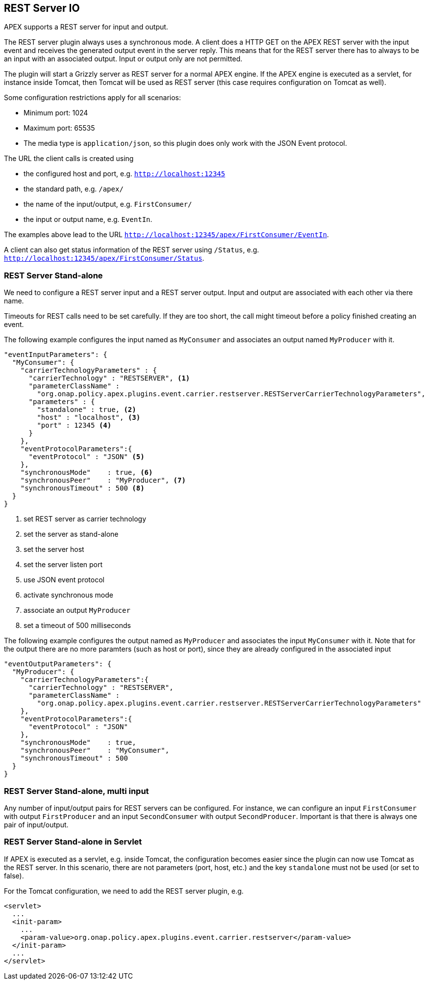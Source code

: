 //
// ============LICENSE_START=======================================================
//  Copyright (C) 2016-2018 Ericsson. All rights reserved.
// ================================================================================
// This file is licensed under the CREATIVE COMMONS ATTRIBUTION 4.0 INTERNATIONAL LICENSE
// Full license text at https://creativecommons.org/licenses/by/4.0/legalcode
// 
// SPDX-License-Identifier: CC-BY-4.0
// ============LICENSE_END=========================================================
//
// @author Sven van der Meer (sven.van.der.meer@ericsson.com)
//

== REST Server IO

APEX supports a REST server for input and output.

The REST server plugin always uses a synchronous mode.
A client does a HTTP GET on the APEX REST server with the input event and receives the generated output event in the server reply.
This means that for the REST server there has to always to be an input with an associated output.
Input or output only are not permitted.

The plugin will start a Grizzly server as REST server for a normal APEX engine.
If the APEX engine is executed as a servlet, for instance inside Tomcat, then Tomcat will be used as REST server (this case requires configuration on Tomcat as well).

Some configuration restrictions apply for all scenarios:

- Minimum port: 1024
- Maximum port: 65535
- The media type is `application/json`, so this plugin does only work with the JSON Event protocol.

The URL the client calls is created using

- the configured host and port, e.g. `http://localhost:12345`
- the standard path, e.g. `/apex/`
- the name of the input/output, e.g. `FirstConsumer/`
- the input or output name, e.g. `EventIn`.

The examples above lead to the URL `http://localhost:12345/apex/FirstConsumer/EventIn`.

A client can also get status information of the REST server using `/Status`, e.g. `http://localhost:12345/apex/FirstConsumer/Status`.


=== REST Server Stand-alone

We need to configure a REST server input and a REST server output.
Input and output are associated with each other via there name.

Timeouts for REST calls need to be set carefully.
If they are too short, the call might timeout before a policy finished creating an event.

The following example configures the input named as `MyConsumer` and associates an output named `MyProducer` with it.

[source%nowrap,json]
----
"eventInputParameters": {
  "MyConsumer": {
    "carrierTechnologyParameters" : {
      "carrierTechnology" : "RESTSERVER", <1>
      "parameterClassName" : 
        "org.onap.policy.apex.plugins.event.carrier.restserver.RESTServerCarrierTechnologyParameters",
      "parameters" : {
        "standalone" : true, <2>
        "host" : "localhost", <3>
        "port" : 12345 <4>
      }
    },
    "eventProtocolParameters":{
      "eventProtocol" : "JSON" <5>
    },
    "synchronousMode"    : true, <6>
    "synchronousPeer"    : "MyProducer", <7>
    "synchronousTimeout" : 500 <8>
  }
}
----
<1> set REST server as carrier technology
<2> set the server as stand-alone
<3> set the server host
<4> set the server listen port
<5> use JSON event protocol
<6> activate synchronous mode
<7> associate an output `MyProducer`
<8> set a timeout of 500 milliseconds


The following example configures the output named as `MyProducer` and associates the input `MyConsumer` with it.
Note that for the output there are no more paramters (such as host or port), since they are already configured in the associated input

[source%nowrap,json]
----
"eventOutputParameters": {
  "MyProducer": {
    "carrierTechnologyParameters":{
      "carrierTechnology" : "RESTSERVER",
      "parameterClassName" :
        "org.onap.policy.apex.plugins.event.carrier.restserver.RESTServerCarrierTechnologyParameters"
    },
    "eventProtocolParameters":{
      "eventProtocol" : "JSON"
    },
    "synchronousMode"    : true,
    "synchronousPeer"    : "MyConsumer",
    "synchronousTimeout" : 500
  }
}
----


=== REST Server Stand-alone, multi input

Any number of input/output pairs for REST servers can be configured.
For instance, we can configure an input `FirstConsumer` with output `FirstProducer` and an input `SecondConsumer` with output `SecondProducer`.
Important is that there is always one pair of input/output.


=== REST Server Stand-alone in Servlet

If APEX is executed as a servlet, e.g. inside Tomcat, the configuration becomes easier since the plugin can now use Tomcat as the REST server.
In this scenario, there are not parameters (port, host, etc.) and the key `standalone` must not be used (or set to false).

For the Tomcat configuration, we need to add the REST server plugin, e.g.

[source%nowrap,xml]
----
<servlet>
  ...
  <init-param>
    ...
    <param-value>org.onap.policy.apex.plugins.event.carrier.restserver</param-value>
  </init-param>
  ...
</servlet>
----
